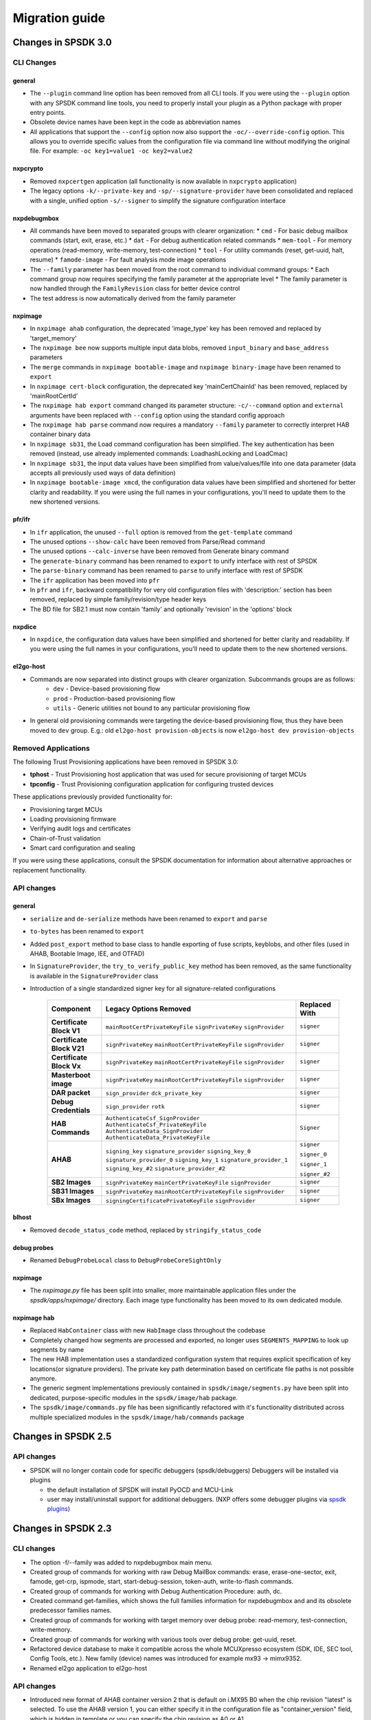 ===============
Migration guide
===============

Changes in SPSDK 3.0
====================


CLI Changes
-----------

general
^^^^^^^
* The ``--plugin`` command line option has been removed from all CLI tools. If you were using the ``--plugin`` option with any SPSDK command line tools, you need to properly install your plugin as a Python package with proper entry points.
* Obsolete device names have been kept in the code as abbreviation names
* All applications that support the ``--config`` option now also support the ``-oc/--override-config`` option. This allows you to override specific values from the configuration file via command line without modifying the original file. For example: ``-oc key1=value1 -oc key2=value2``

nxpcrypto
^^^^^^^^^
* Removed ``nxpcertgen`` application (all functionality is now available in ``nxpcrypto`` application)
* The legacy options ``-k/--private-key`` and ``-sp/--signature-provider`` have been consolidated and replaced with a single, unified option ``-s/--signer`` to simplify the signature configuration interface

nxpdebugmbox
^^^^^^^^^^^^
* All commands have been moved to separated groups with clearer organization:
  * ``cmd`` - For basic debug mailbox commands (start, exit, erase, etc.)
  * ``dat`` - For debug authentication related commands
  * ``mem-tool`` - For memory operations (read-memory, write-memory, test-connection)
  * ``tool`` - For utility commands (reset, get-uuid, halt, resume)
  * ``famode-image`` - For fault analysis mode image operations

* The ``--family`` parameter has been moved from the root command to individual command groups:
  * Each command group now requires specifying the family parameter at the appropriate level
  * The family parameter is now handled through the ``FamilyRevision`` class for better device control

* The test address is now automatically derived from the family parameter

nxpimage
^^^^^^^^
* In ``nxpimage ahab`` configuration, the deprecated 'image_type' key has been removed and replaced by 'target_memory'
* The ``nxpimage bee`` now supports multiple input data blobs, removed ``input_binary`` and ``base_address`` parameters
* The ``merge`` commands in ``nxpimage bootable-image`` and ``nxpimage binary-image`` have been renamed to ``export``
* In ``nxpimage cert-block`` configuration, the deprecated key 'mainCertChainId' has been removed, replaced by 'mainRootCertId'
* The ``nxpimage hab export`` command changed its parameter structure: ``-c/--command`` option and ``external`` arguments have been replaced with ``--config`` option using the standard config approach
* The ``nxpimage hab parse`` command now requires a mandatory ``--family`` parameter to correctly interpret HAB container binary data
* In ``nxpimage sb31``, the Load command configuration has been simplified. The key authentication has been removed (instead, use already implemented commands: LoadhashLocking and LoadCmac)
* In ``nxpimage sb31``, the input data values have been simplified from value/values/file into one data parameter (data accepts all previously used ways of data definition)
* In ``nxpimage bootable-image xmcd``, the configuration data values have been simplified and shortened for better clarity and readability. If you were using the full names in your configurations, you'll need to update them to the new shortened versions.

pfr/ifr
^^^^^^^
* In ``ifr`` application, the unused ``--full`` option is removed from the ``get-template`` command
* The unused options ``--show-calc`` have been removed from Parse/Read command
* The unused options ``--calc-inverse`` have been removed from Generate binary command
* The ``generate-binary`` command has been renamed to ``export`` to unify interface with rest of SPSDK
* The ``parse-binary`` command has been renamed to ``parse`` to unify interface with rest of SPSDK
* The ``ifr`` application has been moved into ``pfr``
* In ``pfr`` and ``ifr``, backward compatibility for very old configuration files with 'description:' section has been removed, replaced by simple family/revision/type header keys
* The BD file for SB2.1 must now contain 'family' and optionally 'revision' in the 'options' block

nxpdice
^^^^^^^
* In ``nxpdice``, the configuration data values have been simplified and shortened for better clarity and readability. If you were using the full names in your configurations, you'll need to update them to the new shortened versions.

el2go-host
^^^^^^^^^^
* Commands are now separated into distinct groups with clearer organization. Subcommands groups are as follows:
    * ``dev`` - Device-based provisioning flow
    * ``prod`` - Production-based provisioning flow
    * ``utils`` - Generic utilities not bound to any particular provisioning flow
* In general old provisioning commands were targeting the device-based provisioning flow, thus they have been moved to ``dev`` group. E.g.: old ``el2go-host provision-objects`` is now ``el2go-host dev provision-objects``

Removed Applications
--------------------

The following Trust Provisioning applications have been removed in SPSDK 3.0:

* **tphost** - Trust Provisioning host application that was used for secure provisioning of target MCUs
* **tpconfig** - Trust Provisioning configuration application for configuring trusted devices

These applications previously provided functionality for:

* Provisioning target MCUs
* Loading provisioning firmware
* Verifying audit logs and certificates
* Chain-of-Trust validation
* Smart card configuration and sealing

If you were using these applications, consult the SPSDK documentation for information about alternative approaches or replacement functionality.

API changes
-----------

general
^^^^^^^
* ``serialize`` and ``de-serialize`` methods have been renamed to ``export`` and ``parse``
* ``to-bytes`` has been renamed to ``export``
* Added ``post_export`` method to base class to handle exporting of fuse scripts, keyblobs, and other files (used in AHAB, Bootable Image, IEE, and OTFAD)
* In ``SignatureProvider``, the ``try_to_verify_public_key`` method has been removed, as the same functionality is available in the ``SignatureProvider`` class
* Introduction of a single standardized signer key for all signature-related configurations

   +--------------------------+-----------------------------------------------+---------------+
   | Component                | Legacy Options Removed                        | Replaced With |
   +==========================+===============================================+===============+
   | **Certificate Block V1** | ``mainRootCertPrivateKeyFile``                | ``signer``    |
   |                          | ``signPrivateKey``                            |               |
   |                          | ``signProvider``                              |               |
   +--------------------------+-----------------------------------------------+---------------+
   | **Certificate Block V21**| ``signPrivateKey``                            | ``signer``    |
   |                          | ``mainRootCertPrivateKeyFile``                |               |
   |                          | ``signProvider``                              |               |
   +--------------------------+-----------------------------------------------+---------------+
   | **Certificate Block Vx** | ``signPrivateKey``                            | ``signer``    |
   |                          | ``mainRootCertPrivateKeyFile``                |               |
   |                          | ``signProvider``                              |               |
   +--------------------------+-----------------------------------------------+---------------+
   | **Masterboot image**     | ``signPrivateKey``                            | ``signer``    |
   |                          | ``mainRootCertPrivateKeyFile``                |               |
   |                          | ``signProvider``                              |               |
   +--------------------------+-----------------------------------------------+---------------+
   | **DAR packet**           | ``sign_provider``                             | ``signer``    |
   |                          | ``dck_private_key``                           |               |
   +--------------------------+-----------------------------------------------+---------------+
   | **Debug Credentials**    | ``sign_provider``                             | ``signer``    |
   |                          | ``rotk``                                      |               |
   +--------------------------+-----------------------------------------------+---------------+
   | **HAB Commands**         | ``AuthenticateCsf_SignProvider``              | ``Signer``    |
   |                          | ``AuthenticateCsf_PrivateKeyFile``            |               |
   |                          | ``AuthenticateData_SignProvider``             |               |
   |                          | ``AuthenticateData_PrivateKeyFile``           |               |
   +--------------------------+-----------------------------------------------+---------------+
   | **AHAB**                 | ``signing_key``                               | ``signer``    |
   |                          | ``signature_provider``                        |               |
   |                          | ``signing_key_0``                             | ``signer_0``  |
   |                          | ``signature_provider_0``                      |               |
   |                          | ``signing_key_1``                             | ``signer_1``  |
   |                          | ``signature_provider_1``                      |               |
   |                          | ``signing_key_#2``                            | ``signer_#2`` |
   |                          | ``signature_provider_#2``                     |               |
   +--------------------------+-----------------------------------------------+---------------+
   | **SB2 Images**           | ``signPrivateKey``                            | ``signer``    |
   |                          | ``mainCertPrivateKeyFile``                    |               |
   |                          | ``signProvider``                              |               |
   +--------------------------+-----------------------------------------------+---------------+
   | **SB31 Images**          | ``signPrivateKey``                            | ``signer``    |
   |                          | ``mainRootCertPrivateKeyFile``                |               |
   |                          | ``signProvider``                              |               |
   +--------------------------+-----------------------------------------------+---------------+
   | **SBx Images**           | ``signingCertificatePrivateKeyFile``          | ``signer``    |
   |                          | ``signProvider``                              |               |
   +--------------------------+-----------------------------------------------+---------------+

blhost
^^^^^^^^
* Removed ``decode_status_code`` method, replaced by ``stringify_status_code``

debug probes
^^^^^^^^^^^^
* Renamed ``DebugProbeLocal`` class to ``DebugProbeCoreSightOnly``

nxpimage
^^^^^^^^
* The `nxpimage.py` file has been split into smaller, more maintainable application files under the `spsdk/apps/nxpimage/` directory. Each image type functionality has been moved to its own dedicated module.

nxpimage hab
^^^^^^^^^^^^
* Replaced ``HabContainer`` class with new ``HabImage`` class throughout the codebase
* Completely changed how segments are processed and exported, no longer uses ``SEGMENTS_MAPPING`` to look up segments by name
* The new HAB implementation uses a standardized configuration system that requires explicit specification of key locations(or signature providers). The private key path determination based on certificate file paths is not possible anymore.
* The generic segment implementations previously contained in ``spsdk/image/segments.py`` have been split into dedicated, purpose-specific modules in the ``spsdk/image/hab`` package.
* The ``spsdk/image/commands.py`` file has been significantly refactored with it's functionality distributed across multiple specialized modules in the ``spsdk/image/hab/commands`` package


Changes in SPSDK 2.5
====================

API changes
-----------

* SPSDK will no longer contain code for specific debuggers (spsdk/debuggers) Debuggers will be installed via plugins

  * the default installation of SPSDK will install PyOCD and MCU-Link
  * user may install/uninstall support for additional debuggers. (NXP offers some debugger plugins via `spsdk plugins <https://github.com/nxp-mcuxpresso/spsdk_plugins>`_)



Changes in SPSDK 2.3
====================

CLI changes
------------

* The option -f/--family was added to nxpdebugmbox main menu.

* Created group of commands for working with raw Debug MailBox commands: erase, erase-one-sector, exit, famode, get-crp, ispmode, start, start-debug-session, token-auth, write-to-flash commands.

* Created group of commands for working with Debug Authentication Procedure: auth, dc.

* Created command get-families, which shows the full families information for nxpdebugmbox and and its obsolete predecessor families names.

* Created group of commands for working with target memory over debug probe: read-memory, test-connection, write-memory.

* Created group of commands for working with various tools over debug probe: get-uuid, reset.

* Refactored device database to make it compatible across the whole MCUXpresso ecosystem (SDK, IDE, SEC tool, Config Tools, etc.). New family (device) names was introduced for example mx93 -> mimx9352.

* Renamed el2go application to el2go-host

API changes
------------

* Introduced new format of AHAB container version 2 that is default on i.MX95 B0 when the chip revision "latest" is selected.
  To use the AHAB version 1, you can either specify it in the configuration file as "container_version" field, which is hidden in template or you can specify the chip revision as A0 or A1.

Changes in SPSDK 2.2
====================

CLI changes
------------

* Codecheck was moved to separate repository and is now installed as part of developers requirements.


API changes
------------

* Dropped support for Python 3.8

* AHAB container module (ahab/ahab_container.py) was refactored. Concept of parent classes was removed and the module was split into several smaller modules containing classes for each AHAB subimage type.

* AHAB extended image array entries were introduced. This helps with creating specific AHAB images like U-Boot. See the examples for more information.

* MBI manifest mixin class was redesigned and renamed to reflect the actual purpose.

* All XML data in database were converted to JSON format. This change is transparent for the user.

* J-Link and PE Micro debugger interfaces support were moved to SPSDK plugins repository. J-Link is still supported by PyOCD in base installation.

* List of VID/PIDs of devices were moved to database from the code.

* Fuses definition was moved to database from the code. New format of fuse definition in DB was introduced.

* Naming of MCX families was clarified - mcxn94x and mcxn54x

* MBI is now using BinaryImage class for image representation, this allow better visualization and verification of image.

Changes in SPSDK 2.0
====================

This guide details the changes and how to change your CLI and code to migrate to SPSDK 2.0.
See the full changelog for more information.

CLI changes
------------


* elftosb replaced by :ref:`nxpimage`

* nxpcertgen and nxpkeygen replaced by :ref:`nxpcrypto`

* The option -d/--device/-dev replaced by -f/--family in order to select appropriate family

* Positional arguments replaced by options for all parameters with an exception to :ref:`blhost`, sdphost and dk6prog. Positional argument for configuration file was replaced by *-c/--configuration* option and unified in all applications. Also output argument was replaced by *-o/--output*. Input binaries in *parse* subcommands are accepted with *-b/--binary* options

* Remove backward compatibility with command get-cfg-template, replaced fully with get-template(s)

* Added possibility to use YAML configurations for SB 2.1 and HAB this is a step towards unified interface for all nxpimage applications.

* Added possibility to choose between value and bitfield in bootable-image sub applications (XMCD, FCB)

* Firmware version and Image version in MBI were clarified. This might break compatibility, because in SPSDK 1.x these values were treated as equal. Image version is used for dual boot feature and firmware version is used for rollback protection.

* The option --use-pkcs8/--no-pkcs8 was removed from :ref:`nxpcrypto` key convert application

Certificate Blocks
-------------------
One of the major changes were done in certificate blocks. Previously the *nxpimage cert-blocks* was intended only for generation of
binary certificate blocks. With SPSDK 2.0 the *nxpimage cert-blocks* must be used with signed Master Boot Images and Secure Binary.
The motivation behind this change is to make one unified way of certificate blocks configuration that could be shared among MBI and Secure Binary and make interfacing with HSM easier.


**Signed MBI and SB 3.1 changes**

* *certBlock*: new property, path to cert-block YAML configuration or binary. Mandatory for signed MBI.

* *Root Keys Settings*: Block has been moved to cert-block configuration.

* *ISK Certificate Settings*:  Block has been moved to cert-block configuration.

* *mainRootCertPrivateKeyFile*, *signingCertificatePrivateKeyFile*: unified to *signPrivateKey* (not compatible change)

* *signProvide*, *iskSignProvider*: unified to signPrivateKey (not compatible change)

In case the ISK is used, the MBI is signed by ISK key, otherwise root key is used.

**Cert Block configuration changes**

* *binaryCertificateBlock*: Removed, user might provide binary to *certBlock* property.

* *signingCertificateFile*: Renamed to iskPublicKey (not compatible change)

* *signingCertificateConstraint*: Renamed to iskCertificateConstraint (not compatible change)

* *signCertData*: Renamed to iskCertData (not compatible change)

* *mainRootCertPrivateKeyFile*, *signingCertificatePrivateKeyFile*: Unified to signPrivateKey (not compatible change)

* *signProvider*, *iskSignProvider*: Unified to signProvider (not compatible change)

ISK certificate is signed by "root" key.


API changes
------------

* Crypto backend was refactored. See the API documentation and examples for more information :ref:`nxpimage`.

* Registers backend was refactored to reflect the actual binary representation and correct endianness.

* Types of XMCD members `mem_type` and `config_type` have changed from string to Enum

* Mboot and SDP interfaces were refactored. Scan functionality was moved to the interface class. See the examples for more details.

* The hash algorithm type is now EnumHashAlgorithm instead of string literal (ie "sha256")

* Deterministic ECC signatures are no longer used.
